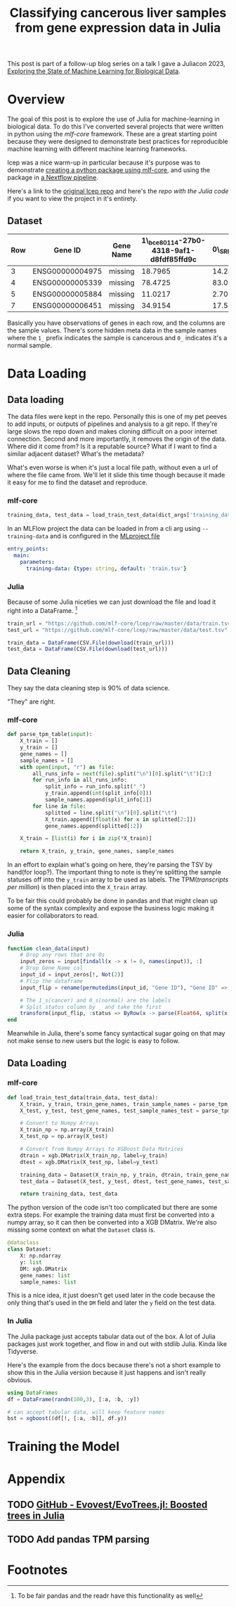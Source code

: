 #+title: Classifying cancerous liver samples from gene expression data in Julia

This post is part of a follow-up blog series on a talk I gave a Juliacon 2023,
[[https://pretalx.com/juliacon2023/me/submissions/CSG8NU/][Exploring the State of Machine Learning for Biological Data]].

# TODO Write a series intro

* Overview

The goal of this post is to explore the use of Julia for machine-learning in
biological data. To do this I've converted several projects that were written in
python using the [[TODO][mlf-core]] framework. These are a great starting point because
they were designed to demonstrate best practices for reproducible machine
learning with different machine learning frameworks.

lcep was a nice warm-up in particular because it's purpose was to demonstrate
[[https://github.com/mlf-core/lcep-package][creating a python package using mlf-core]], and using the package in [[https://github.com/mlf-core/nextflow-lcep][a Nextflow
pipeline]].

Here's a link to the [[https://github.com/Emiller88/state-of-ml-for-biology-julia/tree/main/lcep][original lcep repo]] and here's the [[TODO][repo with the Julia code]]
if you want to view the project in it's entirety.

** Dataset

# TODO Add where it was originally found

#+attr_latex: :font \small :align llll
| Row | Gene ID         | Gene Name | 1\_bce80114-27b0-4318-9af1-d8fdf85ffd9c | 0\_SRR143622 |
|-----+-----------------+-----------+-----------------------------------------+--------------|
|   3 | ENSG00000004975 | missing   |                                 18.7965 |      14.2893 |
|   4 | ENSG00000005339 | missing   |                                 78.4725 |      83.0387 |
|   5 | ENSG00000005884 | missing   |                                 11.0217 |      2.70558 |
|   7 | ENSG00000006451 | missing   |                                 34.9154 |      17.5549 |

Basically you have observations of genes in each row, and the columns are the
sample values. There's some hidden meta data in the sample names where the =1_=
prefix indicates the sample is cancerous and =0_= indicates it's a normal
sample.

* Data Loading
** Data loading

The data files were kept in the repo. Personally this is one of my pet peeves to
add inputs, or outputs of pipelines and analysis to a git repo. If they're large
slows the repo down and makes cloning difficult on a poor internet connection.
Second and more importantly, it removes the origin of the data. Where did it
come from? Is it a reputable source? What if I want to find a similar adjacent
dataset? What's the metadata?

What's even worse is when it's just a local file path, without even a url of
where the file came from. We'll let it slide this time though because it made it
easy for me to find the dataset and reproduce.

*** mlf-core

#+begin_src python
training_data, test_data = load_train_test_data(dict_args['training_data'], dict_args['test_data'])
#+end_src

In an MLFlow project the data can be loaded in from a cli arg using ~--training-data~ and is configured in the [[https://github.com/mlf-core/lcep/blob/d463c9984c5669659b2cb77ba7cac0ed0e270294/MLproject#L13-L22][MLproject file]]

#+begin_src yaml
entry_points:
  main:
    parameters:
      training-data: {type: string, default: 'train.tsv'}
#+end_src

*** Julia

Because of some Julia niceties we can just download the file and load it right into a DataFrame. [fn:1]

# TODO Use CSV.Read
# TODO Shout out to the guy from Juliacon that taught me to use CSV.Read

#+begin_src julia
train_url = "https://github.com/mlf-core/lcep/raw/master/data/train.tsv"
test_url = "https://github.com/mlf-core/lcep/raw/master/data/test.tsv"

train_data = DataFrame(CSV.File(download(train_url)))
test_data = DataFrame(CSV.File(download(test_url)))
#+end_src

** Data Cleaning
They say the data cleaning step is 90% of data science.

"They" are right.

*** mlf-core

#+begin_src python
def parse_tpm_table(input):
    X_train = []
    y_train = []
    gene_names = []
    sample_names = []
    with open(input, "r") as file:
        all_runs_info = next(file).split("\n")[0].split("\t")[2:]
        for run_info in all_runs_info:
            split_info = run_info.split("_")
            y_train.append(int(split_info[0]))
            sample_names.append(split_info[1])
        for line in file:
            splitted = line.split("\n")[0].split("\t")
            X_train.append([float(x) for x in splitted[2:]])
            gene_names.append(splitted[:2])

    X_train = [list(i) for i in zip(*X_train)]

    return X_train, y_train, gene_names, sample_names
#+end_src

In an effort to explain what's going on here, they're parsing the TSV by
hand(for loop?). The important thing to note is they're splitting the sample
statuses off into the ~y_train~ array to be used as labels. The TPM([[TODO add link to biostars][transcripts
per million]]) is then placed into the ~X_train~ array.

To be fair this could probably be done in pandas and that might clean up some of
the syntax complexity and expose the business logic making it easier for
collaborators to read.

*** Julia


#+begin_src julia
function clean_data(input)
    # Drop any rows that are 0s
    input_zeros = input[findall(x -> x != 0, names(input)), :]
    # Drop Gene Name col
    input_id = input_zeros[!, Not(2)]
    # Flip the dataframe
    input_flip = rename(permutedims(input_id, "Gene ID"), "Gene ID" => :status)

    # The 1_s(cancer) and 0_s(normal) are the labels
    # Split status column by _ and take the first
    transform(input_flip, :status => ByRow(x -> parse(Float64, split(x, "_")[1])) => :status)
end
#+end_src

Meanwhile in Julia, there's some fancy syntactical sugar going on that may not
make sense to new users but the logic is easy to follow.
** Data Loading
*** mlf-core

#+begin_src python
def load_train_test_data(train_data, test_data):
    X_train, y_train, train_gene_names, train_sample_names = parse_tpm_table(train_data)
    X_test, y_test, test_gene_names, test_sample_names_test = parse_tpm_table(test_data)

    # Convert to Numpy Arrays
    X_train_np = np.array(X_train)
    X_test_np = np.array(X_test)

    # Convert from Numpy Arrays to XGBoost Data Matrices
    dtrain = xgb.DMatrix(X_train_np, label=y_train)
    dtest = xgb.DMatrix(X_test_np, label=y_test)

    training_data = Dataset(X_train_np, y_train, dtrain, train_gene_names, train_sample_names)
    test_data = Dataset(X_test, y_test, dtest, test_gene_names, test_sample_names_test)

    return training_data, test_data
#+end_src

The python version of the code isn't too complicated but there are some extra steps. For example the training data must first be converted into a numpy array, so it can then be converted into a XGB DMatrix. We're also missing some context on what the ~Dataset~ class is.

#+begin_src python
@dataclass
class Dataset:
    X: np.ndarray
    y: list
    DM: xgb.DMatrix
    gene_names: list
    sample_names: list
#+end_src

This is a nice idea, it just doesn't get used later in the code because the only
thing that's used in the ~DM~ field and later the ~y~ field on the test data.

*** In Julia

The Julia package just accepts tabular data out of the box. A lot of Julia
packages just work together, and flow in and out with stdlib Julia. Kinda like
Tidyverse.

Here's the example from the docs because there's not a short example to show
this in the Julia version because it just happens and isn't really obvious.

#+begin_src Julia
using DataFrames
df = DataFrame(randn(100,3), [:a, :b, :y])

# can accept tabular data, will keep feature names
bst = xgboost((df[!, [:a, :b]], df.y))
#+end_src
* Training the Model



* Appendix
** TODO [[https://github.com/Evovest/EvoTrees.jl][GitHub - Evovest/EvoTrees.jl: Boosted trees in Julia]]
** TODO Add pandas TPM parsing

* Footnotes

[fn:1] To be fair pandas and the readr have this functionality as well
